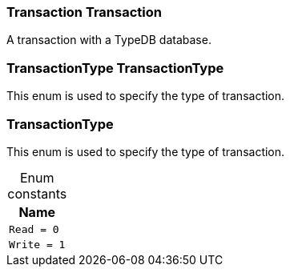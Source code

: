 [#_Transaction_Transaction]
=== Transaction Transaction



A transaction with a TypeDB database.

[#_TransactionType_TransactionType]
=== TransactionType TransactionType



This enum is used to specify the type of transaction.


[#_TransactionType]
=== TransactionType



This enum is used to specify the type of transaction.


[caption=""]
.Enum constants
// tag::enum_constants[]
[cols="~"]
[options="header"]
|===
|Name
a| `Read = 0`
a| `Write = 1`
|===
// end::enum_constants[]


